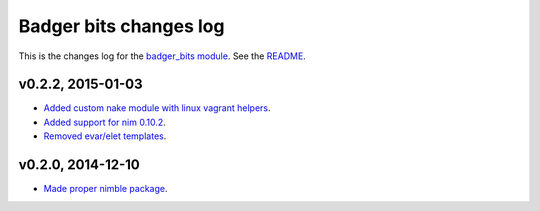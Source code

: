 =======================
Badger bits changes log
=======================

This is the changes log for the `badger_bits module
<https://github.com/gradha/badger_bits>`_.  See the `README <../README.rst>`_.


v0.2.2, 2015-01-03
------------------

* `Added custom nake module with linux vagrant helpers
  <https://github.com/gradha/badger_bits/issues/3>`_.
* `Added support for nim 0.10.2
  <https://github.com/gradha/badger_bits/issues/5>`_.
* `Removed evar/elet templates
  <https://github.com/gradha/badger_bits/issues/7>`_.

v0.2.0, 2014-12-10
------------------

* `Made proper nimble package
  <https://github.com/gradha/badger_bits/issues/1>`_.
